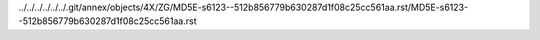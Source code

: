 ../../../../../../.git/annex/objects/4X/ZG/MD5E-s6123--512b856779b630287d1f08c25cc561aa.rst/MD5E-s6123--512b856779b630287d1f08c25cc561aa.rst